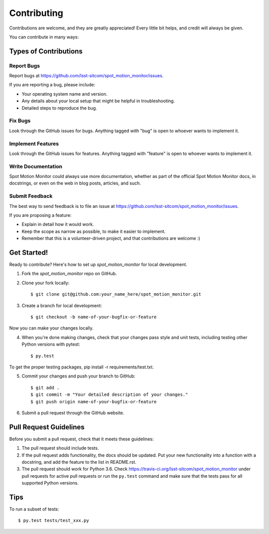 ============
Contributing
============

Contributions are welcome, and they are greatly appreciated! Every
little bit helps, and credit will always be given. 

You can contribute in many ways:

Types of Contributions
----------------------

Report Bugs
~~~~~~~~~~~

Report bugs at https://github.com/lsst-sitcom/spot_motion_monitor/issues.

If you are reporting a bug, please include:

* Your operating system name and version.
* Any details about your local setup that might be helpful in troubleshooting.
* Detailed steps to reproduce the bug.

Fix Bugs
~~~~~~~~

Look through the GitHub issues for bugs. Anything tagged with "bug"
is open to whoever wants to implement it.

Implement Features
~~~~~~~~~~~~~~~~~~

Look through the GitHub issues for features. Anything tagged with "feature"
is open to whoever wants to implement it.

Write Documentation
~~~~~~~~~~~~~~~~~~~

Spot Motion Monitor could always use more documentation, whether as part of the 
official Spot Motion Monitor docs, in docstrings, or even on the web in blog posts,
articles, and such.

Submit Feedback
~~~~~~~~~~~~~~~

The best way to send feedback is to file an issue at https://github.com/lsst-sitcom/spot_motion_monitor/issues.

If you are proposing a feature:

* Explain in detail how it would work.
* Keep the scope as narrow as possible, to make it easier to implement.
* Remember that this is a volunteer-driven project, and that contributions
  are welcome :)

Get Started!
------------

Ready to contribute? Here's how to set up `spot_motion_monitor` for
local development.

1. Fork the `spot_motion_monitor` repo on GitHub.
2. Clone your fork locally::

    $ git clone git@github.com:your_name_here/spot_motion_monitor.git

3. Create a branch for local development::

    $ git checkout -b name-of-your-bugfix-or-feature

Now you can make your changes locally.

4. When you're done making changes, check that your changes pass style and unit
   tests, including testing other Python versions with pytest::

    $ py.test

To get the proper testing packages, pip install -r requirements/test.txt.

5. Commit your changes and push your branch to GitHub::

    $ git add .
    $ git commit -m "Your detailed description of your changes."
    $ git push origin name-of-your-bugfix-or-feature

6. Submit a pull request through the GitHub website.

Pull Request Guidelines
-----------------------

Before you submit a pull request, check that it meets these guidelines:

1. The pull request should include tests.
2. If the pull request adds functionality, the docs should be updated. Put
   your new functionality into a function with a docstring, and add the
   feature to the list in README.rst.
3. The pull request should work for Python 3.6.
   Check https://travis-ci.org/lsst-sitcom/spot_motion_monitor 
   under pull requests for active pull requests or run the ``py.test`` command
   and make sure that the tests pass for all supported Python versions.


Tips
----

To run a subset of tests::

	 $ py.test tests/test_xxx.py
